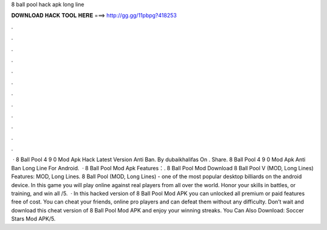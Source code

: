 8 ball pool hack apk long line

𝐃𝐎𝐖𝐍𝐋𝐎𝐀𝐃 𝐇𝐀𝐂𝐊 𝐓𝐎𝐎𝐋 𝐇𝐄𝐑𝐄 ===> http://gg.gg/11pbpg?418253

.

.

.

.

.

.

.

.

.

.

.

.

 · 8 Ball Pool 4 9 0 Mod Apk Hack Latest Version Anti Ban. By dubaikhalifas On . Share. 8 Ball Pool 4 9 0 Mod Apk Anti Ban Long Line For Android.  · 8 Ball Pool Mod Apk Features：. 8 Ball Pool Mod Download 8 Ball Pool V (MOD, Long Lines) Features: MOD, Long Lines. 8 Ball Pool (MOD, Long Lines) - one of the most popular desktop billiards on the android device. In this game you will play online against real players from all over the world. Honor your skills in battles, or training, and win all /5.  · In this hacked version of 8 Ball Pool Mod APK you can unlocked all premium or paid features free of cost. You can cheat your friends, online pro players and can defeat them without any difficulty. Don’t wait and download this cheat version of 8 Ball Pool Mod APK and enjoy your winning streaks. You Can Also Download: Soccer Stars Mod APK/5.